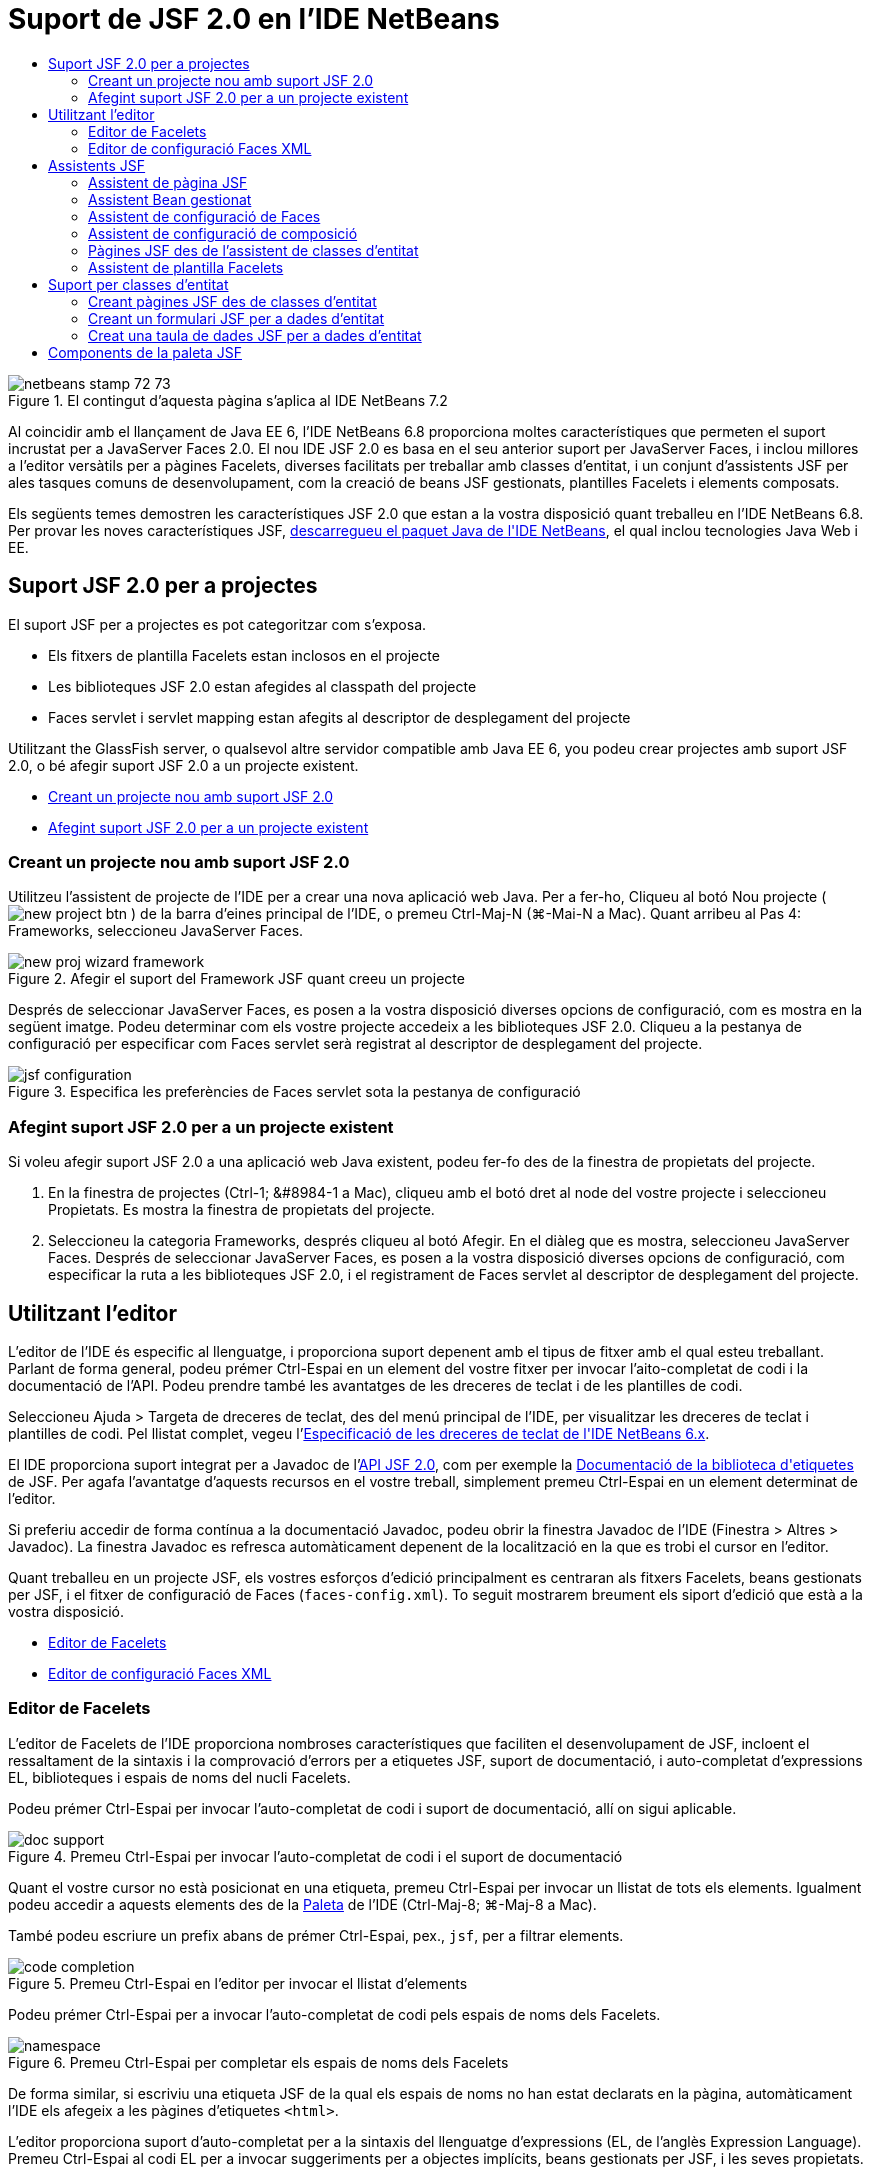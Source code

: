 // 
//     Licensed to the Apache Software Foundation (ASF) under one
//     or more contributor license agreements.  See the NOTICE file
//     distributed with this work for additional information
//     regarding copyright ownership.  The ASF licenses this file
//     to you under the Apache License, Version 2.0 (the
//     "License"); you may not use this file except in compliance
//     with the License.  You may obtain a copy of the License at
// 
//       http://www.apache.org/licenses/LICENSE-2.0
// 
//     Unless required by applicable law or agreed to in writing,
//     software distributed under the License is distributed on an
//     "AS IS" BASIS, WITHOUT WARRANTIES OR CONDITIONS OF ANY
//     KIND, either express or implied.  See the License for the
//     specific language governing permissions and limitations
//     under the License.
//

= Suport de JSF 2.0 en l'IDE NetBeans
:jbake-type: tutorial
:jbake-tags: tutorials 
:jbake-status: published
:icons: font
:syntax: true
:source-highlighter: pygments
:toc: left
:toc-title:
:description: Suport de JSF 2.0 en l'IDE NetBeans - Apache NetBeans
:keywords: Apache NetBeans, Tutorials, Suport de JSF 2.0 en l'IDE NetBeans

image::images/netbeans-stamp-72-73.png[title="El contingut d'aquesta pàgina s'aplica al IDE NetBeans 7.2"]

Al coincidir amb el llançament de Java EE 6, l'IDE NetBeans 6.8 proporciona moltes característiques que permeten el suport incrustat per a JavaServer Faces 2.0. El nou IDE JSF 2.0 es basa en el seu anterior suport per JavaServer Faces, i inclou millores a l'editor versàtils per a pàgines Facelets, diverses facilitats per treballar amb classes d'entitat, i un conjunt d'assistents JSF per ales tasques comuns de desenvolupament, com la creació de beans JSF gestionats, plantilles Facelets i elements composats.

Els següents temes demostren les característiques JSF 2.0 que estan a la vostra disposició quant treballeu en l'IDE NetBeans 6.8. Per provar les noves característiques JSF, link:https://netbeans.org/downloads/index.html[+descarregueu el paquet Java de l'IDE NetBeans+], el qual inclou tecnologies Java Web i EE.


[[support]]
== Suport JSF 2.0 per a projectes

El suport JSF per a projectes es pot categoritzar com s'exposa.

* Els fitxers de plantilla Facelets estan inclosos en el projecte
* Les biblioteques JSF 2.0 estan afegides al classpath del projecte
* Faces servlet i servlet mapping estan afegits al descriptor de desplegament del projecte

Utilitzant the GlassFish server, o qualsevol altre servidor compatible amb Java EE 6, you podeu crear projectes amb suport JSF 2.0, o bé afegir suport JSF 2.0 a un projecte existent.

* <<creatingSupport,Creant un projecte nou amb suport JSF 2.0>>
* <<addingSupport,Afegint suport JSF 2.0 per a un projecte existent>>


[[creatingSupport]]
=== Creant un projecte nou amb suport JSF 2.0

Utilitzeu l'assistent de projecte de l'IDE per a crear una nova aplicació web Java. Per a fer-ho, Cliqueu al botó Nou projecte ( image:images/new-project-btn.png[] ) de la barra d'eines principal de l'IDE, o premeu Ctrl-Maj-N (⌘-Mai-N a Mac). Quant arribeu al Pas 4: Frameworks, seleccioneu JavaServer Faces.

image::images/new-proj-wizard-framework.png[title="Afegir el suport del Framework JSF quant creeu un projecte"]

Després de seleccionar JavaServer Faces, es posen a la vostra disposició diverses opcions de configuració, com es mostra en la següent imatge. Podeu determinar com els vostre projecte accedeix a les biblioteques JSF 2.0. Cliqueu a la pestanya de configuració per especificar com Faces servlet serà registrat al descriptor de desplegament del projecte.

image::images/jsf-configuration.png[title="Especifica les preferències de Faces servlet sota la pestanya de configuració"]


[[addingSupport]]
=== Afegint suport JSF 2.0 per a un projecte existent

Si voleu afegir suport JSF 2.0 a una aplicació web Java existent, podeu fer-fo des de la finestra de propietats del projecte.

1. En la finestra de projectes (Ctrl-1; &amp;#8984-1 a Mac), cliqueu amb el botó dret al node del vostre projecte i seleccioneu Propietats. Es mostra la finestra de propietats del projecte.
2. Seleccioneu la categoria Frameworks, després cliqueu al botó Afegir. En el diàleg que es mostra, seleccioneu JavaServer Faces. 
Després de seleccionar JavaServer Faces, es posen a la vostra disposició diverses opcions de configuració, com especificar la ruta a les biblioteques JSF 2.0, i el registrament de Faces servlet al descriptor de desplegament del projecte.



[[editor]]
== Utilitzant l'editor

L'editor de l'IDE és especific al llenguatge, i proporciona suport depenent amb el tipus de fitxer amb el qual esteu treballant. Parlant de forma general, podeu prémer Ctrl-Espai en un element del vostre fitxer per invocar l'aito-completat de codi i la documentació de l'API. Podeu prendre també les avantatges de les dreceres de teclat i de les plantilles de codi.

Seleccioneu Ajuda > Targeta de dreceres de teclat, des del menú principal de l'IDE, per visualitzar les dreceres de teclat i plantilles de codi. Pel llistat complet, vegeu l'link:http://wiki.netbeans.org/KeymapProfileFor60[+Especificació de les dreceres de teclat de l'IDE NetBeans 6.x+].

El IDE proporciona suport integrat per a Javadoc de l'link:http://javaserverfaces.dev.java.net/nonav/docs/2.0/javadocs/index.html[+API JSF 2.0+], com per exemple la link:http://javaserverfaces.dev.java.net/nonav/docs/2.0/pdldocs/facelets/index.html[+Documentació de la biblioteca d'etiquetes+] de JSF. Per agafa l'avantatge d'aquests recursos en el vostre treball, simplement premeu Ctrl-Espai en un element determinat de l'editor.

Si preferiu accedir de forma contínua a la documentació Javadoc, podeu obrir la finestra Javadoc de l'IDE (Finestra > Altres > Javadoc). La finestra Javadoc es refresca automàticament depenent de la localització en la que es trobi el cursor en l'editor.

Quant treballeu en un projecte JSF, els vostres esforços d'edició principalment es centraran als fitxers Facelets, beans gestionats per JSF, i el fitxer de configuració de Faces (`faces-config.xml`). To seguit mostrarem breument els siport d'edició que està a la vostra disposició.

* <<facelets,Editor de Facelets>>
* <<xml,Editor de configuració Faces XML>>


[[facelets]]
=== Editor de Facelets

L'editor de Facelets de l'IDE proporciona nombroses característiques que faciliten el desenvolupament de JSF, incloent el ressaltament de la sintaxis i la comprovació d'errors per a etiquetes JSF, suport de documentació, i auto-completat d'expressions EL, biblioteques i espais de noms del nucli Facelets.

Podeu prémer Ctrl-Espai per invocar l'auto-completat de codi i suport de documentació, allí on sigui aplicable.

image::images/doc-support.png[title="Premeu Ctrl-Espai per invocar l'auto-completat de codi i el suport de documentació"]

Quant el vostre cursor no està posicionat en una etiqueta, premeu Ctrl-Espai per invocar un llistat de tots els elements. Igualment podeu accedir a aquests elements des de la <<palette,Paleta>> de l'IDE (Ctrl-Maj-8; ⌘-Maj-8 a Mac).

També podeu escriure un prefix abans de prémer Ctrl-Espai, pex., `jsf`, per a filtrar elements.

image::images/code-completion.png[title="Premeu Ctrl-Espai en l'editor per invocar el llistat d'elements"]

Podeu prémer Ctrl-Espai per a invocar l'auto-completat de codi pels espais de noms dels Facelets.

image::images/namespace.png[title="Premeu Ctrl-Espai per completar els espais de noms dels Facelets"]

De forma similar, si escriviu una etiqueta JSF de la qual els espais de noms no han estat declarats en la pàgina, automàticament l'IDE els afegeix a les pàgines d'etiquetes `<html>`.

L'editor proporciona suport d'auto-completat per a la sintaxis del llenguatge d'expressions (EL, de l'anglès Expression Language). Premeu Ctrl-Espai al codi EL per a invocar suggeriments per a objectes implícits, beans gestionats per JSF, i les seves propietats.

image::images/el-code-completion.png[title="Premeu Ctrl-Espai en les expressions EL per a invocar el suport d'auto-completat per a objectes implícits, beans gestionats per JSF, i propietats bean"]

També podeu ressaltar talls de codi en l'editor, i seleccionar Convertir a un component composat, en ordre de crear components compostos JSF. Per a més detalls vegeu l'<<composite,Assistent de configuració de composició>>.

L'editor proporciona les capacitats comprovació d'errors bàsics. Un error es mostra amb un subratllat vermell i el seu corresponent distintiu al marge esquerra. Les advertències estan subratllades amb groc i denotades amb un distintiu groc al marge esquerra. Podeu desplaçar el ratolí pel text distintiu o subratllat per visualitzar la descripció de l'error.

Quant introduïu les etiquetes JSF, es realitzen diverses comprovacions: Aquest inclou tant:

* l'existència la biblioteca declarada
* si la biblioteca correspon amb el prefix de l'etiqueta que conté tal component o etiqueta
* si l'etiqueta conté tots els atributs necessaris
* si tots els atributs introduïts estan definits en la interfície del components

L'editor també comprova:

* l'existència de components sense declarar
* la presència de declaracions taglib sense usos


[[xml]]
=== Editor de configuració Faces XML

Si incloeu un fitxer `faces-config.xml` al vostre projecte JSF, podeu prémer Ctrl-Espai quant definiu les regles de navegació o quant declareu beans gestionats en ordre d'apropar el suport d'auto-completat i documentació.

Si preferiu introduir regles de navegació i beans gestionats mitjançant diàlegs en lloc de fer-ho codificant, l'IDE proporciona diversos diàlegs JSF específics per aquest propòsit. Aquests són accessibles des del menú de l'editor amb el botó dret.

image::images/faces-config-menu.png[title="Els diàlegs JSF específics proporcionats en el menú de faces-config.xml amb el botó dret"]

El IDE proporciona dos _visualitzacions_ diferents pel fitxer `faces-config.xml`: la visualització XML, la qual mostra el codi font XM, i la visualització PageFlow, la qual és una interfície gràfica que representa les regles de navegació JSF definides en el fitxer `faces-config.xml`.

Per exenmple si el vostre fitxer conté la següent regla de navegació:


[source,xml]
----

<navigation-rule>
    <from-view-id>/greeting.xhtml</from-view-id>
    <navigation-case>
        <from-outcome>resposta</from-outcome>
        <to-view-id>/success.xhtml</to-view-id>
    </navigation-case>
</navigation-rule>
----

La visualització PageFlow mostra les següents relacions, indicant que una navegació `greeting.xhtml` a `success.xhtml` es produeix quant "`resposta`" es passada al `NavigationHandler` del JSF.

image::images/page-flow.png[title="la visualització PageFlow mostra les relacions de navegació"]

Clicar dues vegades a la visualització PageFlow us permet navegar directament al fitxer font. Per exemple, quant cliqueu dues vegades al component `greeting.xhtml`, el fitxer `greeting.xhtml` s'obre en l'editor. De la mateixa manera, si cliqueu dues vegades a la fletxa entre els dos components, l'editor focalitzarà la regla de navegació definida en la visualització XML de `faces-config.xml`.



[[wizard]]
== Assistents JSF

L'IDE NetBeans proporciona nombrosos assistents que faciliten el desenvolupament amb JSF 2.0. Podeu crear noves pàgines Facelets, plantilles Facelets, beans gestionats amb JSF, components compostos, fitxers de configuració Faces, i més.

Tots els assistents són accessibles mitjançant l'assistent de fitxer genèric de l'IDE. Per accedir a l'assistent de fitxer, pitgeu el botó de Nou fitxer ( image:images/new-file-btn.png[] ), o seleccioneu Fitxer &amp;gt Nou fitxer, des del menú principal (o premeu Ctrl-N; &amp;#8984-N a Mac). Els assistent específics de JSF són llistats dins de la categoria JavaServer Faces.

image::images/file-wizard.png[title="Els assistents orientats a JSF són accessibles des de l'assistent de fitxer"]

Els següents assistents estan a la vostra disposició quant treballeu amb projectes Java web amb suport JSF.

* <<jsfPage,Assistent de pàgina JSF>>
* <<managedBean,Assistent Bean gestionat per JSF>>
* <<facesConfig,Assistent de configuració de Faces>>
* <<composite,Assistent de configuració de composició>>
* <<jsfPagesEntity,Pàgines JSF des de l'assistent de classes d'entitat>>
* <<faceletsTemplate,Assistent de plantilla Facelets>>


[[jsfPage]]
=== Assistent de pàgina JSF

Utilitzeu l'assistent de pàgines JSF per a crear pàgines Facelets i JSP pages pel vostre projecte. En l'assistent de fitxer de l'IDE, seleccioneu la categoria JavaServer Face, després seleccioneu Pàgina JSF. En JSF 2.0, Facelets és la forma idònia de declarar pàgines JSF. L'opció Facelets en l'assistent està seleccionada per defecte. Seleccioneu l'opció de fitxer JSP si voleu crear noves pàgines JSP, o fragments de fitxers JSP (`.jspf`).

image::images/jsf-file-wizard.png[title="Creeu pàgines Facelets utilitzant l'assistent de fitxer JSF de l'IDE"]


[[managedBean]]
=== Assistent Bean gestionat

Podeu crear beans gestionats JSF per a la vostra aplicació utilitzant l'assistent de Bean gestionat. Des de la categoria JavaServer Faces en l'<<fileWizard,assistent de fitxer>> de l'IDE, seleccioneu Bean gestionat JSF.

Per defecte, qualsevol metadada que especifiqueu en l'assistent és traduïda a anotacions al bean gestionat un cop és generat. Per exemple, el la següent imatge, podeu crear una nova classe d'àmbit de sessió anomenada `NewJSFManagedBean` i anomenar-la `myManagedBean`.

image::images/managed-bean.png[title="Creeu beans gestionats mitjançant l'assistent bean gestionat de l'IDE"]Quant el bean gestionat és generat, apareix amb les anotacions apropiades com es mostra.

[source,java]
----

package my.org;

import javax.faces.bean.ManagedBean;
import javax.faces.bean.SessionScoped;

*@ManagedBean(name="myManagedBean")*
*@SessionScoped*
public class NewJSFManagedBean {

    /** Crea una nova instància de NewJSFManagedBean */
    public NewJSFManagedBean() {
    }

}
----

També, si el vostre projecte ja conté un fitxer `faces-config.xml`, l'opció de l'assistent 'Afegeix dades al fitxer de configuració' es torna activa, permetent-vos tant declarar el bean gestionat el el fitxer de configuració de Faces, o tenir especificada qualsevol metadada per mitjà d'anotacions en el bean gestionat.


[[facesConfig]]
=== Assistent de configuració de Faces

JSF 2.0 introdueix anotacions com a alternativa del fitxer de configuració estàndard de Faces (`faces-config.xml`) per configurar la vostra aplicació. Tanmateix, quant afegiu suport JSF 2.0 al projecte, l'IDE _NOt_ genera un fitxer predeterminat `faces-config.xml` (com era el cas de JSF 1.2). Naturalment, potser voleu afegir un fitxer `faces-config.xml` al vostre projecte en ordre de definir preferències de configuració concretes. Per a fer-ho, utilitzeu l'assistent de configuració de Faces de l'IDE.

Des de la categoria JavaServer Faces de l'<<fileWizard,Assistent de fitxer>> de l'IDE, seleccioneu Configuració JSF Faces. Aquest us permet crear un nou fitxer `faces-config.xml`, el qual es fica a la carpeta del vostre projecte `WEB-INF` per defecte.

Vegeu l'<<xml,Editor de configuració XML de Faces>> per a una descripció del suport de l'IDE per a `faces-config.xml`.


[[composite]]
=== Assistent de configuració de composició

JSF 2.0 ha simplificat el procés de creació de components compostos d'interfícies d'usuari (UI), els quals poden ser re-utilitzats en pàgines web. Podeu utilitzar l'assistent de components compostos per generar una plantilla Facelets per a un component composat JSF.

Com tots els assistent relacionats amb JSF, podeu accedir a l'assistent de components composats des de la categoria JavaServer de l'<<fileWizard,Assistent e fitxer>> de l'IDE. Tanmateix, una manera més intuïtiva per a indicar l'assistent és mitjançant el ressaltament de talls de codi des dela pàgina de Facelets en l'editor, després seleccionat Convertir a un component compost des del menú del botó dret.

El següent exemple mostra les accions que es produeixen, ficades a la vostra disposició, quant invoqueu l'assistent de component compost en el tall, '`<p>Aquest és l'element compost.</p>`'.

image::images/convert-comp-component.png[title="Ressalteu un tros, i seleccioneu Convertir a element compost des del menú del botó dret"]

S'obre l'assistent d'element compost, contenint el tall seleccionat en la seca secció d'Implementació.

image::images/comp-component.png[title="l'assistent d'element compost conte el tal de codi seleccionat"]

Per defecte, l'assistent crea una carpeta `ezcomp` per contenir els elements compostos. Per exemple, si esteu creant un nou component anomenat `myComponent`, l'assistent genera una pàgina Facelets `myComponent.xhtml`, que resideix en la carpeta `resources/ezcomp` de la vostra arrel d'aplicació web.

Quant completeu l'assistent, el fitxer font de l'element compost és generat amb el tall de codi donat. La plantilla inclou una referència a la biblioteca d'etiquetes `composite` de JSF 2.0.


[source,html]
----

<?xml version='1.0' encoding='UTF-8' ?>
<!DOCTYPE html PUBLIC "-//W3C//DTD XHTML 1.0 Transitional//EN" "http://www.w3.org/TR/xhtml1/DTD/xhtml1-transitional.dtd">
<html xmlns="http://www.w3.org/1999/xhtml"
    xmlns:h="http://java.sun.com/jsf/html"
    xmlns:f="http://java.sun.com/jsf/core"
    xmlns:ui="http://java.sun.com/jsf/facelets"
    *xmlns:composite="http://java.sun.com/jsf/composite"*>

  <!-- INTERFÍCIE -->
  <composite:interface>
  </composite:interface>

  <!-- IMPLEMENTACIÓ -->
  <composite:implementation>
    *<p>Aquest és l'element compost.</p>*
  </composite:implementation>
</html>
----

també, una nova etiqueta de component és afegida a la localització de l'editor quant ressalteu un tall. En aquest cas, l'etiqueta generada és: `<ez:myComponent/>`. Denoteu que l'IDE afegeix automàticament l'espai de noms on resideix l'element compost a l'etiqueta de la pàgina `<html>`.

image::images/comp-component-editor.png[title="L'etiqueta del component és automàticament afegida a la vostra pàgina web"]


[[jsfPagesEntity]]
=== Pàgines JSF des de l'assistent de classes d'entitat

Vegeu el tema <<jsfPages,Creant pàgines JSF des de classes d'entitat>> sota <<entity,Suport per a classes d'entitat>>.


[[faceletsTemplate]]
=== Assistent de plantilla Facelets

Utilitzeu l'assistent de plantilla Facelets per generar una plantilla Facelets. Des de la categoria JavaServer Facesde l'<<fileWizard,Assistent de fitxer>> de l'IDE, seleccioneu la plantilla Facelets. Podeu seleccionat 8 estils de disseny únics, i especificar si el disseny està implementat amb etiquetes CSS o HTML `<table>`.

image::images/template-wizard.png[title="Creeu una plantilla Facelets mitjançant l'assistent de plantilles Facelets"]

L'assistent crea un fitxer de plantilla XHTML mitjançant les etiquetes `<h:head>` i `<h:body>`, i situa les seves fulles d'estil en la carpeta `resources/css` de l'arrel de l'aplicació web. L'assistent genera un fitxer `default.css`, i un fitxer `cssLayout.css` o `tableLayout.css`, depenent de disseny que heu seleccionat.

Per a visualitzar la plantilla al navegador, cliqueu amb el botó dret a l'editor i seleccionau Visualitzar. S'obre una finestra del navegador mostrant la plantilla.



[[entity]]
== Suport per classes d'entitat

Si esteu utilitzant Persistència de Java en la vostra aplicació i teniu classes d'entitat basades amb l'esquema de la vostra base de dades, l'IDE proporciona un funcionalitat que us permet treballa de forma eficient amb les dades de la classe d'entitat.

*Nota: *Per crear classes d'entitat des d'una taula de la base de dades, utilitzeu les classes d'entitat de l'IDE des de l'assistent de bases de dades, accessible des de la categoria Persistència en l'<<fileWizard,Assistent de fitxer>> de l'IDE.

* <<jsfPages,Creant pàgines JSF des de classes d'entitat>>
* <<form,Creant un formulari JSF per a dades d'entitat>>
* <<dataTable,Creant una taula de dades JSF Pera dades d'entitat>>


[[jsfPages]]
=== Creant pàgines JSF des de classes d'entitat

Un cop tingueu les classes d'entitat en la vostra aplicació, podeu utilitzar les pàgines JSF de IDE des de l'assistent de classes d'entitat, per a crear interfícies web per a mostrar i editar les dades de la classe d'entitat. El codi generat per l'assistent està basat amb les anotacions de Persistència contingudes en la classe d'entitat.

Per a cada classe d'entitat, l'assistent genera el següent:

* Un bean de sessió sense-estat per a la creació, recuperació, modificació i eliminació d'instàncies d'entitat
* un àmbit de sessió JSF, bean gestionat
* un directori que conté quatre fitxers Facelets files per a capacitats CRUD c(`Create.xhtml`, `Edit.xhtml`, `List.xhtml`, i `View.xhtml`)
* classes d'utilitat utilitzades pels beans gestionats JSF (`JsfUtil`, `PaginationHelper`)
* un paquet de propietats per als missatges localitzats, i una entrada corresponent en el fitxer de configuració Faces (Un fitxer `faces-config.xml` és creat si no n'hi existia cap.)
* fitxers web auxiliars, incloent una fulla d'estil pels components renderitzats, i un fitxer de plantilla Facelets

Per utilitzar pàgines JSF des de l'assistent de classes d'entitat, <<fileWizard,accediu a l'assistent de fitxer de l'IDE>>. Seleccioneu la categoria JavaServer Faces, després seleccioneu Pàgines JSF des de classes d'entitat.

Quant hageu arribat a l'envergadura del Pas 3: Generar pàgines i classes JSF, podeu especificar les localitzacions dels fitxers que seran generats.

image::images/jsf-entity-wizard.png[title="Especifiqueu les localitzacions dels fitxers que seran generats"]

Per exemple, si esteu aplicant l'assistent al fitxer de la classe d'entitat `Customer`, les preferències de la següent imatge generaran els següents fitxers:

|===
|image:images/projects-win-generated-files.png[title="La finestra de projectes mostra novament els fitxers generats"] |

* Un fitxer `faces-config.xml` per registra la localització de les propietats del paquet que contenen el missatges localitzats per a les vistes JSF. Per exemple, especificant `/my/org/Bundle` pels noms dels paquets de localització en l'assistent genera la següent entrada:

[source,xml]
----

<application>
    <resource-bundle>
        <base-name>/my/org/Bundle</base-name>
        <var>bundle</var>
    </resource-bundle>
</application>
----
* Una carpeta `customer` en l'arrel de la vostra web, que conté quatre fitxers Facelets per a les capacitats CRUD:
* `Create.xhtml`: Un formulari JSF per crear un nou comprador.
* `Edit.xhtml`: Un formulari JSF per editar un comprador.
* `List.xhtml`: Una taula de dades JSF per a desplaçar-se a través dels compradors.
* `View.xhtml`: Un formulari JSF per a visualitzar els detalls dels compradors.
* `jsfcrud.css`: Una fulla d'estil utilitzada per a renderitzar els formularis i les taules de dades JSF.
* `template.xhtml`: Una pàgina de plantilla Facelets opcional, la qual inclou una referència a la fulla d'estil `jsfcrud.css` generada.
* Una sessió bean sense-estat (empresarial) anomenada `CustomerFacade`, que resideix en el paquet `my.org.data`. Aquesta classe pot ser igualment accedida des del node Beans empresarial del projecte.
* `Bundle.properties`: Un paquet de propietats que contenen els missatges localitzats per a les vistes JSF.
* Un àmbit de sessió JSF, bean gestionat anomenat `CustomerController`, que resideix en el paquet `my.org.ui`.
* Dos classes d'utilitat (`JsfUtil` i `PaginationHelper`) que resideixen en el paquet `my.org.ui.util`. Aquestes son utilitzades pel bean gestionat `CustomerController`.
 
|===


[[form]]
=== Creant un formulari JSF per a dades d'entitat

Podeu utilitzar el diàleg de formulari des d'entitat per generar un formulari JSF que contingui tots els camps continguts en una classe d'entitat. Heureu de tindre ja creat un bean gestionat JSF per a tractar qualsevol dada d'usuari associada amb el formulari.

*Nota: *Si utilitzeu aquest formulari sense tindre associat un bean gestionat, podeu introduir un nom pel bean gestionat en el diàleg, i aquest nom serà utilitzat en de la pàgina independent de si és vàlid o no. Després podeu crear un bean gestionat mitjançant l'<<managedBean,assistent de bean gestionat>> de l'IDE, o bé si utilitzeu l'<<jsfPages,assistent de pàgines JSF des de classes d'entitat>>, els beans gestionats són generats per a totes les classes d'entitat seleccionades.

Podeu accedir al diàleg formulari des d'entitat o bé <<popup,prement Ctrl-Espai en l'editor de la pàgina Facelets>> després seleccionant Formulari JSF des d'entitat, o bé mitjançant doble clic a l'element del formulari d'entitat des del llistat de la <<palette,Paleta>> de l'IDE (Ctrl-Maj-8; ⌘-Maj-8 a Mac).

Per exemple, en la següent imatge, una classe d'entitat `Customer` eja existeix en el paquet `my.org` del projecte donat. Un bean gestionat `customerController` temé ja existeix en el projecte donat, i el bean gestionat cinté una propietat anomenada `selected` la qual retorna un objecte `Customer`.

image::images/jsf-form-from-entity.png[title="Utilitzeu el diàleg de formulari des d'entitat per a generar un formulari JSF utilitzant dades d'entitat"]

*Nota: *Seleccioneu l'opció 'Generar una vista de només lectura' per a crear un formulari que contingui camps de només lectura. Quan aquesta opció està seleccionada, l'IDE aplica les etiquetes `<h:outputText>` per als camps del formulari, mentre que les etiquetes `<h:inputText>` són aplicades on l'opció no està seleccionada.

Quan completeu el diàleg, l'IDE genera el codi per a la vostra pàgina Facelets. Per exemple, una classe d'entitat `Customer` que contingui una propietat `customerId` es mostra amb el següent format:


[source,xml]
----

<f:view>
    <h:form>
        <h1><h:outputText value="Create/Edit"/></h1>
        <h:panelGrid columns="2">
            <h:outputLabel value="CustomerId:" for="customerId" />
            <h:inputText id="customerId" value="#{customerController.selected.customerId}" title="CustomerId" required="true" requiredMessage="The CustomerId field is required."/>
            ...
            _[ Altres camps per ser afegits aquí ]_
            ...
        </h:panelGrid>
    </h:form>
</f:view>
----

Per a modificar la plantilla que ha generat el codi, cliqueu a l'enllaç Personalitzar la plantilla, dins del diàleg de formulari des d'entitat.


[[dataTable]]
=== Creat una taula de dades JSF per a dades d'entitat

Podeu utilitzar el diàleg de taula de dades des d'entitat per a generar una taula de dades JSF que contingui columnes per a totes les propietats contingudes en la classe d'entitat. En ordre d'utilitzar aquesta facilitat, heu de tenir ja creat un a bean gestions JSF per manipular les dades de rerefons assocades amb la classe d'entitat.

*Nota: *Si utilitzeu aquest diàleg sense tindre creat un bean gestionat associat, podeu introduir un nom pel bean gestionat en el diàleg, i aquest nom serà utilitzat en de la pàgina independent de si és vàlid o no. Després podeu crear un bean gestionat mitjançant l'<<managedBean,assistent de bean gestionat>> de l'IDE, o bé si utilitzeu l'<<jsfPages,assistent de pàgines JSF des de classes d'entitat>>, els beans gestionats són generats per a totes les classes d'entitat seleccionades.

Podeu accedir al Diàleg taula de dades des d'entitat tant <<popup,prement Ctrl-Espai en una pàgina Facelets de l'editor>> després seleccionant Taula de dades JSF des d'entitat, o mitjançant doble clic a l'element Taula de dades des d'una entitat, llistat en la <<palette,Paleta>> de l'IDE (Ctrl-Maj-8; ⌘-Maj-8 a Mac).

Per exemple, en la següent imatge, una classe d'entitat `Product` ja existeix en el paquet `my.org.entity` del projecte donat. Un bean gestionat `productController` també existeix en el projecte, i el bean gestionat conté un mètode anomenat `getProductItems()` el qual retorna un `Llistat` d'objectes `Product`.

image::images/jsf-data-table-from-entity.png[title="Utilitzeu el diàleg de taula de dades des d'entitat per a generar una taula de dades JSF des de les dades d'una entitat"]

Quan completeu el diàleg, l'IDE genera codi per a la vostra pàgina Facelets. Per exemple, una classe d'entitat `Product` que contingui una propietat `productId` és mostrada amb el següent format:


[source,xml]
----

<f:view>
    <h:form>
        <h1><h:outputText value="List"/></h1>
        <h:dataTable value="#{productController.productItems}" var="item">
            <h:column>
                <f:facet name="header">
                    <h:outputText value="ProductId"/>
                </f:facet>
                <h:outputText value="#{item.productId}"/>
            </h:column>
            ...
            _[ Altres columnes afegides aquí. ]_
            ...
        </h:dataTable>
    </h:form>
</f:view>
----

Per modificar la plantilla utilitzada per generar el codi, cliqueu a l'enllaç Personalitzar la plantilla dins del diàleg formulari des de taula de dades.



[[palette]]
== Components de la paleta JSF

Quant treballeu amb pàgines Facelets, podeu prendre les avantatges de la Paleta de l'IDE per arrossegar i soltar etiquetes JSF dins de la pàgina. Podeu accedir a la Paleta tant seleccionant Finestra > Paleta, des del menú principal, o prémer Ctrl-Maj-8 (&amp;#8984-Maj-8 a Mac).

image::images/palette.png[title="Utilitzeu la paleta de l'IDE per arrossegar i soltar els components JSF comuns damunt de la pàgina Facelets"]

També podeu seleccionar Codi > Inserir codi (Alt-Ins; Ctrl-I a Mac) des del menú principal de l'IDE per invocar el llistat emergent que conté els components JSF específics continguts en la paleta.

image::images/insert-code.png[title="En l'editor, premeu Alt-Ins (Ctrl-I a Mac) per a invocar el llistat de components JSF específics"]

La Paleta us proporciona cinc components JSF relacionats:

* *Metadades: * Invoca un diàleg per afegir la parella nom-valor dins de les etiquetes de meetadades JSF. Per exemple, si especifiqueu '`myId`' i '`myValue`' com a parella nom-valor, es produeix el següent tros de codi:

[source,xml]
----

<f:metadata>
    <f:viewParam id='myId' value='myValue'/>
</f:metadata>
----
* *Formulari JSF: * Afegeix el següent tros de codi a la pàgina.

[source,xml]
----

<f:view>
    <h:form>
    </h:form>
</f:view>
----
* *Formulari JSF des d'entitat: *Invoca un diàleg que us permet associar dades des d'una classe d'entitat als camps continguts en un formulari JSF. Vegeu <<form,Creant un formulari JSF per a dades d'entitat>>.
* *Taula de dades JSF: *Afegeix el següent tros de codi a la pàgina.

[source,xml]
----

<f:view>
    <h:form>
        <h:dataTable value="#{}" var="item">
        </h:dataTable>
    </h:form>
</f:view>
----
* *Taula de dades JSF des d'entitat: *Invoca un diàleg que us permet associar dades des d'una classe d'entitat als camps continguts en una taula de dades JSF. Vegeu <<dataTable,Creant una taula de dades JSF per a dades d'entitat>>.
link:/about/contact_form.html?to=3&subject=Feedback: JSF 2.0 Support in NetBeans IDE 6.8[+Envia'ns la vostra opinió+]


 

